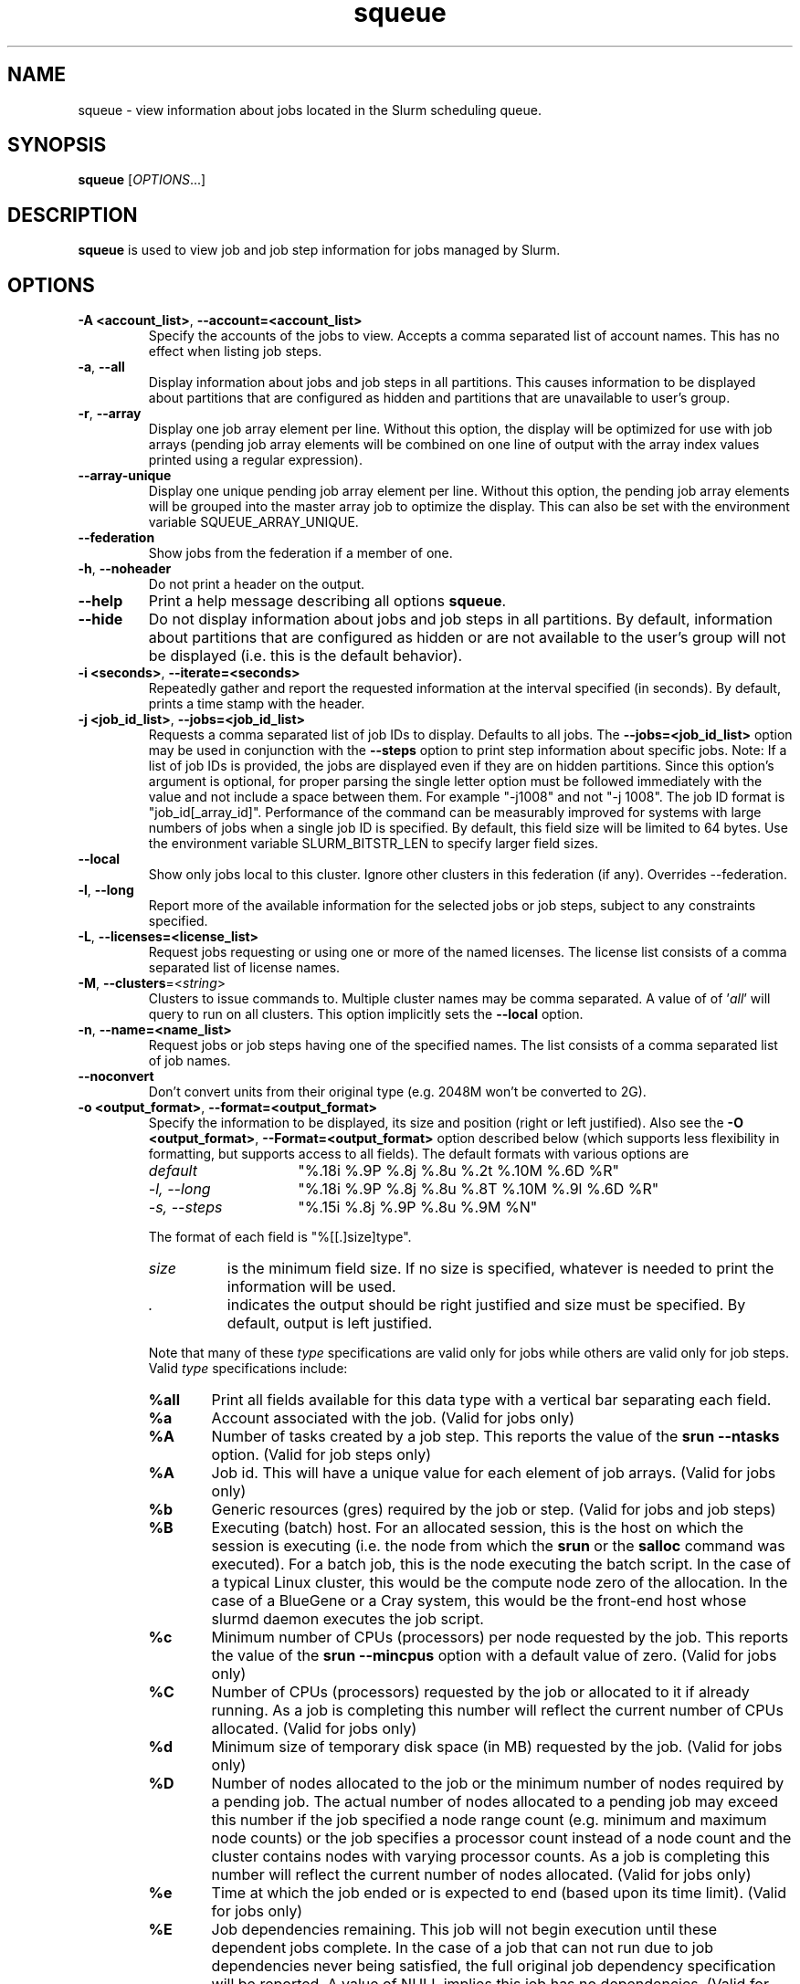 .TH squeue "1" "Slurm Commands" "February 2018" "Slurm Commands"

.SH "NAME"
squeue \- view information about jobs located in the Slurm scheduling queue.

.SH "SYNOPSIS"
\fBsqueue\fR [\fIOPTIONS\fR...]

.SH "DESCRIPTION"
\fBsqueue\fR is used to view job and job step information for jobs managed by
Slurm.

.SH "OPTIONS"

.TP
\fB\-A <account_list>\fR, \fB\-\-account=<account_list>\fR
Specify the accounts of the jobs to view. Accepts a comma separated
list of account names. This has no effect when listing job steps.

.TP
\fB\-a\fR, \fB\-\-all\fR
Display information about jobs and job steps in all partitions.
This causes information to be displayed about partitions that are configured as
hidden and partitions that are unavailable to user's group.

.TP
\fB\-r\fR, \fB\-\-array\fR
Display one job array element per line.
Without this option, the display will be optimized for use with job arrays
(pending job array elements will be combined on one line of output with the
array index values printed using a regular expression).

.TP
\fB\-\-array-unique\fR
Display one unique pending job array element per line. Without this option,
the pending job array elements will be grouped into the master array job to
optimize the display.  This can also be set with the environment variable
SQUEUE_ARRAY_UNIQUE.

.TP
\fB\-\-federation\fR
Show jobs from the federation if a member of one.

.TP
\fB\-h\fR, \fB\-\-noheader\fR
Do not print a header on the output.

.TP
\fB\-\-help\fR
Print a help message describing all options \fBsqueue\fR.

.TP
\fB\-\-hide\fR
Do not display information about jobs and job steps in all partitions. By default,
information about partitions that are configured as hidden or are not available
to the user's group will not be displayed (i.e. this is the default behavior).

.TP
\fB\-i <seconds>\fR, \fB\-\-iterate=<seconds>\fR
Repeatedly gather and report the requested information at the interval
specified (in seconds).
By default, prints a time stamp with the header.

.TP
\fB\-j <job_id_list>\fR, \fB\-\-jobs=<job_id_list>\fR
Requests a comma separated list of job IDs to display.  Defaults to all jobs.
The \fB\-\-jobs=<job_id_list>\fR option may be used in conjunction with the
\fB\-\-steps\fR option to print step information about specific jobs.
Note: If a list of job IDs is provided, the jobs are displayed even if
they are on hidden partitions. Since this option's argument is optional,
for proper parsing the single letter option must be followed immediately
with the value and not include a space between them. For example "\-j1008"
and not "\-j 1008".
The job ID format is "job_id[_array_id]".
Performance of the command can be measurably improved for systems with large
numbers of jobs when a single job ID is specified.
By default, this field size will be limited to 64 bytes.
Use the environment variable SLURM_BITSTR_LEN to specify larger field sizes.


.TP
\fB\-\-local\fR
Show only jobs local to this cluster. Ignore other clusters in this federation
(if any). Overrides \-\-federation.

.TP
\fB\-l\fR, \fB\-\-long\fR
Report more of the available information for the selected jobs or job steps,
subject to any constraints specified.

.TP
\fB\-L\fR, \fB\-\-licenses=<license_list>\fR
Request jobs requesting or using one or more of the named licenses.
The license list consists of a comma separated list of license names.

.TP
\fB\-M\fR, \fB\-\-clusters\fR=<\fIstring\fR>
Clusters to issue commands to.  Multiple cluster names may be comma separated.
A value of of '\fIall\fR' will query to run on all clusters.
This option implicitly sets the \fB\-\-local\fR option.

.TP
\fB\-n\fR, \fB\-\-name=<name_list>\fR
Request jobs or job steps having one of the specified names.  The
list consists of a comma separated list of job names.

.TP
\fB\-\-noconvert\fR
Don't convert units from their original type (e.g. 2048M won't be converted to
2G).

.TP
\fB\-o <output_format>\fR, \fB\-\-format=<output_format>\fR
Specify the information to be displayed, its size and position
(right or left justified).
Also see the \fB\-O <output_format>\fR, \fB\-\-Format=<output_format>\fR
option described below (which supports less flexibility in formatting, but
supports access to all fields).
The default formats with various options are

.RS
.TP 15
\fIdefault\fR
"%.18i %.9P %.8j %.8u %.2t %.10M %.6D %R"
.TP
\fI\-l, \-\-long\fR
"%.18i %.9P %.8j %.8u %.8T %.10M %.9l %.6D %R"
.TP
\fI\-s, \-\-steps\fR
"%.15i %.8j %.9P %.8u %.9M %N"
.RE

.IP
The format of each field is "%[[.]size]type".
.RS
.TP 8
\fIsize\fR
is the minimum field size.
If no size is specified, whatever is needed to print the information will be used.
.TP
\fI .\fR
indicates the output should be right justified and size must be specified.
By default, output is left justified.
.RE

.IP
Note that many of these \fItype\fR specifications are valid
only for jobs while others are valid only for job steps.
Valid \fItype\fR specifications include:

.RS
.TP 6
\fB%all\fR
Print all fields available for this data type with a vertical bar separating
each field.
.TP
\fB%a\fR
Account associated with the job.
(Valid for jobs only)
.TP
\fB%A\fR
Number of tasks created by a job step.
This reports the value of the \fBsrun \-\-ntasks\fR option.
(Valid for job steps only)
.TP
\fB%A\fR
Job id.
This will have a unique value for each element of job arrays.
(Valid for jobs only)
.TP
\fB%b\fR
Generic resources (gres) required by the job or step.
(Valid for jobs and job steps)
.TP
\fB%B\fR
Executing (batch) host. For an allocated session, this is the host on which
the session is executing (i.e. the node from which the \fBsrun\fR or the
\fBsalloc\fR command was executed). For a batch job, this is the node executing
the batch script. In the case of a typical Linux cluster, this would be the
compute node zero of the allocation. In the case of a BlueGene or a Cray
system, this would be the front\-end host whose slurmd daemon executes the job
script.
.TP
\fB%c\fR
Minimum number of CPUs (processors) per node requested by the job.
This reports the value of the \fBsrun \-\-mincpus\fR option with a
default value of zero.
(Valid for jobs only)
.TP
\fB%C\fR
Number of CPUs (processors) requested by the job or allocated to
it if already running.  As a job is completing this number will
reflect the current number of CPUs allocated.
(Valid for jobs only)
.TP
\fB%d\fR
Minimum size of temporary disk space (in MB) requested by the job.
(Valid for jobs only)
.TP
\fB%D\fR
Number of nodes allocated to the job or the minimum number of nodes
required by a pending job. The actual number of nodes allocated to a pending
job may exceed this number if the job specified a node range count (e.g.
minimum and maximum node counts) or the job specifies a processor
count instead of a node count and the cluster contains nodes with varying
processor counts. As a job is completing this number will reflect the
current number of nodes allocated.
(Valid for jobs only)
.TP
\fB%e\fR
Time at which the job ended or is expected to end (based upon its time limit).
(Valid for jobs only)
.TP
\fB%E\fR
Job dependencies remaining. This job will not begin execution until these
dependent jobs complete. In the case of a job that can not run due to job
dependencies never being satisfied, the full original job dependency
specification will be reported. A value of NULL implies this job has no
dependencies.
(Valid for jobs only)
.TP
\fB%f\fR
Features required by the job.
(Valid for jobs only)
.TP
\fB%F\fR
Job array's job ID. This is the base job ID.
For non\-array jobs, this is the job ID.
(Valid for jobs only)
.TP
\fB%g\fR
Group name of the job.
(Valid for jobs only)
.TP
\fB%G\fR
Group ID of the job.
(Valid for jobs only)
.TP
\fB%h\fR
Can the compute resources allocated to the job be over subscribed by other jobs.
The resources to be over subscribed can be nodes, sockets, cores, or
hyperthreads depending upon configuration.
The value will be "YES" if the job was submitted with the oversubscribe option
or the partition is configured with OverSubscribe=Force,
"NO" if the job requires exclusive node access,
"USER" if the allocated compute nodes are dedicated to a single user,
"MCS" if the allocated compute nodes are dedicated to a single security class
(See MCSPlugin and MCSParameters configuration parameters for more information),
"OK" otherwise (typically allocated dedicated CPUs),
(Valid for jobs only)
.TP
\fB%H\fR
Number of sockets per node requested by the job.
This reports the value of the \fBsrun \-\-sockets\-per\-node\fR option.
When \-\-sockets\-per\-node has not been set, "*" is displayed.
(Valid for jobs only)
.TP
\fB%i\fR
Job or job step id.
In the case of job arrays, the job ID format will be of the form
"<base_job_id>_<index>".
By default, the job array index field size will be limited to 64 bytes.
Use the environment variable SLURM_BITSTR_LEN to specify larger field sizes.
(Valid for jobs and job steps)
In the case of heterogeneous job allocations, the job ID format will be of the
form "#+#" where the first number is the "heterogeneous job leader" and the
second number the zero origin offset for each component of the job.
.TP
\fB%I\fR
Number of cores per socket requested by the job.
This reports the value of the \fBsrun \-\-cores\-per\-socket\fR option.
When \-\-cores\-per\-socket has not been set, "*" is displayed.
(Valid for jobs only)
.TP
\fB%j\fR
Job or job step name.
(Valid for jobs and job steps)
.TP
\fB%J\fR
Number of threads per core requested by the job.
This reports the value of the \fBsrun \-\-threads\-per\-core\fR option.
When \-\-threads\-per\-core has not been set, "*" is displayed.
(Valid for jobs only)
.TP
\fB%k\fR
Comment associated with the job.
(Valid for jobs only)
.TP
\fB%K\fR
Job array index.
By default, this field size will be limited to 64 bytes.
Use the environment variable SLURM_BITSTR_LEN to specify larger field sizes.
(Valid for jobs only)
.TP
\fB%l\fR
Time limit of the job or job step in days\-hours:minutes:seconds.
The value may be "NOT_SET" if not yet established or "UNLIMITED" for no limit.
(Valid for jobs and job steps)
.TP
\fB%L\fR
Time left for the job to execute in days\-hours:minutes:seconds.
This value is calculated by subtracting the job's time used from its time
limit.
The value may be "NOT_SET" if not yet established or "UNLIMITED" for no limit.
(Valid for jobs only)
.TP
\fB%m\fR
Minimum size of memory (in MB) requested by the job.
(Valid for jobs only)
.TP
\fB%M\fR
Time used by the job or job step in days\-hours:minutes:seconds.
The days and hours are printed only as needed.
For job steps this field shows the elapsed time since execution began
and thus will be inaccurate for job steps which have been suspended.
Clock skew between nodes in the cluster will cause the time to be inaccurate.
If the time is obviously wrong (e.g. negative), it displays as "INVALID".
(Valid for jobs and job steps)
.TP
\fB%n\fR
List of node names (or base partitions on BlueGene systems) explicitly
requested by the job.
(Valid for jobs only)
.TP
\fB%N\fR
List of nodes allocated to the job or job step. In the case of a
\fICOMPLETING\fR job, the list of nodes will comprise only those
nodes that have not yet been returned to service.
(Valid for jobs and job steps)
.TP
\fB%o\fR
The command to be executed.
.TP
\fB%O\fR
Are contiguous nodes requested by the job.
(Valid for jobs only)
.TP
\fB%p\fR
Priority of the job (converted to a floating point number between 0.0 and 1.0).
Also see \fB%Q\fR.
(Valid for jobs only)
.TP
\fB%P\fR
Partition of the job or job step.
(Valid for jobs and job steps)
.TP
\fB%q\fR
Quality of service associated with the job.
(Valid for jobs only)
.TP
\fB%Q\fR
Priority of the job (generally a very large unsigned integer).
Also see \fB%p\fR.
(Valid for jobs only)
.TP
\fB%r\fR
The reason a job is in its current state.
See the \fBJOB REASON CODES\fR section below for more information.
(Valid for jobs only)
.TP
\fB%R\fR
For pending jobs: the reason a job is waiting for execution
is printed within parenthesis.
For terminated jobs with failure: an explanation as to why the
job failed is printed within parenthesis.
For all other job states: the list of allocate nodes.
See the \fBJOB REASON CODES\fR section below for more information.
(Valid for jobs only)
.TP
\fB%s\fR
Node selection plugin specific data for a job. Possible data includes:
Geometry requirement of resource allocation (X,Y,Z dimensions),
Connection type (TORUS, MESH, or NAV == torus else mesh),
Permit rotation of geometry (yes or no),
Node use (VIRTUAL or COPROCESSOR), etc.
(Valid for jobs only)
.TP
\fB%S\fR
Actual or expected start time of the job or job step.
(Valid for jobs and job steps)
.TP
\fB%t\fR
Job state, compact form:
PD (pending), R (running), CA (cancelled), CF(configuring),
CG (completing), CD (completed),
F (failed), TO (timeout), NF (node failure), RV (revoked) and SE
(special exit state).
See the \fBJOB STATE CODES\fR section below for more information.
(Valid for jobs only)
.TP
\fB%T\fR
Job state, extended form:
PENDING, RUNNING, SUSPENDED, CANCELLED, COMPLETING, COMPLETED, CONFIGURING,
FAILED, TIMEOUT, PREEMPTED, NODE_FAIL, REVOKED and SPECIAL_EXIT.
See the \fBJOB STATE CODES\fR section below for more information.
(Valid for jobs only)
.TP
\fB%u\fR
User name for a job or job step.
(Valid for jobs and job steps)
.TP
\fB%U\fR
User ID for a job or job step.
(Valid for jobs and job steps)
.TP
\fB%v\fR
Reservation for the job.
(Valid for jobs only)
.TP
\fB%V\fR
The job's submission time.
.TP
\fB%w\fR
Workload Characterization Key (wckey).
(Valid for jobs only)
.TP
\fB%W\fR
Licenses reserved for the job.
(Valid for jobs only)
.TP
\fB%x\fR
List of node names explicitly excluded by the job.
(Valid for jobs only)
.TP
\fB%X\fR
Count of cores reserved on each node for system use (core specialization).
(Valid for jobs only)
.TP
\fB%y\fR
Nice value (adjustment to a job's scheduling priority).
(Valid for jobs only)
.TP
\fB%Y\fR
For pending jobs, a list of the nodes expected to be used when the job is
started.
.TP
\fB%z\fR
Number of requested sockets, cores, and threads (S:C:T) per node for the job.
When (S:C:T) has not been set, "*" is displayed.
(Valid for jobs only)
.TP
\fB%Z\fR
The job's working directory.
.RE


.TP
\fB\-O <output_format>\fR, \fB\-\-Format=<output_format>\fR
Specify the information to be displayed.
Also see the \fB\-o <output_format>\fR, \fB\-\-format=<output_format>\fR
option described below (which supports greater flexibility in formatting, but
does not support access to all fields because we ran out of letters).
Requests a comma separated list of job information to be displayed.

.IP
The format of each field is "type[:[.]size]"
.RS
.TP 8
\fIsize\fR
is the minimum field size.
If no size is specified, 20 characters will be allocated to print the information.
.TP
\fI .\fR
indicates the output should be right justified and size must be specified.
By default, output is left justified.
.RE

.IP
Note that many of these \fItype\fR specifications are valid
only for jobs while others are valid only for job steps.
Valid \fItype\fR specifications include:

.RS
.TP 6
\fBaccount\fR
Print the account associated with the job.
(Valid for jobs only)
.TP
\fBadmin_comment\fR
Administrator comment associated with the job.
(Valid for jobs only)
.TP
\fBallocnodes\fR
Print the nodes allocated to the job.
(Valid for jobs only)
.TP
\fBallocsid\fR
Print the session ID used to submit the job.
(Valid for jobs only)
.TP
\fBarrayjobid\fR
Prints the job ID of the job array.
(Valid for jobs and job steps)
.TP
\fBarraytaskid\fR
Prints the task ID of the job array.
(Valid for jobs and job steps)
.TP
\fBassocid\fR
Prints the id of the job association.
(Valid for jobs only)
.TP
\fBbatchflag\fR
Prints whether the batch flag has been set.
(Valid for jobs only)
.TP
\fBbatchhost\fR
Executing (batch) host. For an allocated session, this is the host on which
the session is executing (i.e. the node from which the the \fBsrun\fR or the
\fBsalloc\fR command was executed). For a batch job, this is the node executing
the batch script. In the case of a typical Linux cluster, this would be the
compute node zero of the allocation. In the case of a BlueGene or a Cray/ALPS
system, this would be the front\-end host whose slurmd daemon executes the job
script.
(Valid for jobs only)
.TP
\fBboardspernode\fR
Prints the number of boards per node allocated to the job.
(Valid for jobs only)
.TP
\fBburstbuffer\fR
Burst Buffer specification
(Valid for jobs only)
.TP
\fBburstbufferstate\fR
Burst Buffer state
(Valid for jobs only)
.TP
\fBchptdir\fR
Prints the directory where the job checkpoint will be written to.
(Valid for job steps only)
.TP
\fBchptinter\fR
Prints the time interval of the checkpoint.
(Valid for job steps only)
.TP
\fBcluster\fR
Name of the cluster that is running the job or job step.
.TP
\fBclusterfeature\fR
Cluster features required by the job.
(Valid for jobs only)
.TP
\fBcommand\fR
The command to be executed.
(Valid for jobs only)
.TP
\fBcomment\fR
Comment associated with the job.
(Valid for jobs only)
.TP
\fBcontiguous\fR
Are contiguous nodes requested by the job.
(Valid for jobs only)
.TP
\fBcores\fR
Number of cores per socket requested by the job.
This reports the value of the \fBsrun \-\-cores\-per\-socket\fR option.
When \-\-cores\-per\-socket has not been set, "*" is displayed.
(Valid for jobs only)
.TP
\fBcorespec\fR
Count of cores reserved on each node for system use (core specialization).
(Valid for jobs only)
.TP
\fBcpufreq\fR
Prints the frequency of the allocated CPUs.
(Valid for job steps only)
.TP
\fBcpuspertask\fR
Prints the number of CPUs per tasks allocated to the job.
(Valid for jobs only)
.TP
\fBdeadline\fR
Prints the deadline affected to the job
(Valid for jobs only)
.TP
\fBdependency\fR
Job dependencies remaining. This job will not begin execution until these
dependent jobs complete. In the case of a job that can not run due to job
dependencies never being satisfied, the full original job dependency
specification will be reported. A value of NULL implies this job has no
dependencies.
(Valid for jobs only)
.TP
\fBdelayboot\fR
Delay boot time.
(Valid for jobs only)
.TP
\fBderivedec\fR
Derived exit code for the job, which is the highest exit code of any job step.
(Valid for jobs only)
.TP
\fBeligibletime\fR
Time the job is eligible for running.
(Valid for jobs only)
.TP
\fBendtime\fR
The time of job termination, actual or expected.
(Valid for jobs only)
.TP
\fBexit_code\fR
The exit code for the job.
(Valid for jobs only)
.TP
\fBfeature\fR
Features required by the job.
(Valid for jobs only)
.TP
\fBgres\fR
Generic resources (gres) required by the job or step.
(Valid for jobs and job steps)
.TP
\fBgroupid\fR
Group ID of the job.
(Valid for jobs only)
.TP
\fBgroupname\fR
Group name of the job.
(Valid for jobs only)
.TP
\fBjobarrayid\fR
Job array's job ID. This is the base job ID.
For non\-array jobs, this is the job ID.
(Valid for jobs only)
.TP
\fBjobid\fR
Job id.
This will have a unique value for each element of job arrays and each
component of heterogeneous jobs.
(Valid for jobs only)
.TP
\fBlastschedeval\fR
Prints the last time the job was evaluated for scheduling.
(Valid for jobs only)
.TP
\fBlicenses\fR
Licenses reserved for the job.
(Valid for jobs only)
.TP
\fBmaxcpus\fR
Prints the max number of CPUs allocated to the job.
(Valid for jobs only)
.TP
\fBmaxnodes\fR
Prints the max number of nodes allocated to the job.
(Valid for jobs only)
.TP
\fBmcslabel\fR
Prints the MCS_label of the job.
(Valid for jobs only)
.TP
\fBminmemory\fR
Minimum size of memory (in MB) requested by the job.
(Valid for jobs only)
\fmintime\fR
.TP
\fBmintime\fR
Minimum time limit of the job
(Valid for jobs only)
.TP
\fBmintmpdisk\fR
Minimum size of temporary disk space (in MB) requested by the job.
(Valid for jobs only)
.TP
\fBmincpus\fR
Minimum number of CPUs (processors) per node requested by the job.
This reports the value of the \fBsrun \-\-mincpus\fR option with a
default value of zero.
(Valid for jobs only)
.TP
\fBname\fR
Job or job step name.
(Valid for jobs and job steps)
.TP
\fBnetwork\fR
The network that the job is running on.
(Valid for jobs and job steps)
.TP
\fBnice\fR
Nice value (adjustment to a job's scheduling priority).
(Valid for jobs only)
.TP
\fBnodes\fR
List of nodes allocated to the job or job step. In the case of a
\fICOMPLETING\fR job, the list of nodes will comprise only those
nodes that have not yet been returned to service.
(Valid job steps only)
.TP
\fBnodelist\fR
List of nodes allocated to the job or job step. In the case of a
\fICOMPLETING\fR job, the list of nodes will comprise only those
nodes that have not yet been returned to service.
(Valid for jobs only)
.TP
\fBntperboard\fR
The number of tasks per board allocated to the job.
(Valid for jobs only)
.TP
\fBntpercore\fR
The number of tasks per core allocated to the job.
(Valid for jobs only)
.TP
\fBntpernode\fR
The number of task per node allocated to the job.
(Valid for jobs only)
.TP
\fBntpersocket\fR
The number of tasks per socket allocated to the job.
(Valid for jobs only)
.TP
\fBnumcpus\fR
Number of CPUs (processors) requested by the job or allocated to
it if already running.  As a job is completing, this number will
reflect the current number of CPUs allocated.
(Valid for jobs and job steps)
.TP
\fBnumnodes\fR
Number of nodes allocated to the job or the minimum number of nodes
required by a pending job. The actual number of nodes allocated to a pending
job may exceed this number if the job specified a node range count (e.g.
minimum and maximum node counts) or the the job specifies a processor
count instead of a node count and the cluster contains nodes with varying
processor counts. As a job is completing this number will reflect the
current number of nodes allocated.
(Valid for jobs only)
.TP
\fBnumtask\fR
Number of tasks requested by a job or job step.
This reports the value of the \fB\-\-ntasks\fR option.
(Valid for jobs and job steps)
.TP
\fBorigin\fR
Cluster name where federated job originated from.
(Valid for federated jobs only)
.TP
\fBoriginraw\fR
Cluster ID where federated job originated from.
(Valid for federated jobs only)
.TP
\fBoversubscribe\fR
Can the compute resources allocated to the job be over subscribed by other jobs.
The resources to be over subscribed can be nodes, sockets, cores, or
hyperthreads depending upon configuration.
The value will be "YES" if the job was submitted with the oversubscribe option
or the partition is configured with OverSubscribe=Force,
"NO" if the job requires exclusive node access,
"USER" if the allocated compute nodes are dedicated to a single user,
"MCS" if the allocated compute nodes are dedicated to a single security class
(See MCSPlugin and MCSParameters configuration parameters for more information),
"OK" otherwise (typically allocated dedicated CPUs),
(Valid for jobs only)
.TP
\fBpackjobid\fR
Job ID of the heterogeneous job leader.
.TP
\fBpackjoboffset\fR
Zero origin offset within a collection of heterogeneous jobs.
.TP
\fBpackjobidset\fR
Expression identifying all job IDs within a heterogeneous job.
.TP
\fBpartition\fR
Partition of the job or job step.
(Valid for jobs and job steps)
.TP
\fBpriority\fR
Priority of the job (converted to a floating point number between 0.0 and 1.0).
Also see \fBprioritylong\fR.
(Valid for jobs only)
.TP
\fBprioritylong\fR
Priority of the job (generally a very large unsigned integer).
Also see \fBpriority\fR.
(Valid for jobs only)
.TP
\fBprofile\fR
Profile of the job.
(Valid for jobs only)
.TP
\fBpreemptime\fR
The preempt time for the job.
(Valid for jobs only)
.TP
\fBqos\fR
Quality of service associated with the job.
(Valid for jobs only)
.TP
\fBreason\fR
The reason a job is in its current state.
See the \fBJOB REASON CODES\fR section below for more information.
(Valid for jobs only)
.TP
\fBreasonlist\fR
For pending jobs: the reason a job is waiting for execution
is printed within parenthesis.
For terminated jobs with failure: an explanation as to why the
job failed is printed within parenthesis.
For all other job states: the list of allocate nodes.
See the \fBJOB REASON CODES\fR section below for more information.
(Valid for jobs only)
.TP
\fBreboot\fR
Indicates if the allocated nodes should be rebooted before starting the job.
(Valid on jobs only)
.TP
\fBreqnodes\fR
List of node names (or base partitions on BlueGene systems) explicitly
requested by the job.
(Valid for jobs only)
.TP
\fBreqswitch\fR
The max number of requested switches by for the job.
(Valid for jobs only)
.TP
\fBrequeue\fR
Prints whether the job will be requeued on failure.
(Valid for jobs only)
.TP
\fBreservation\fR
Reservation for the job.
(Valid for jobs only)
.TP
\fBresizetime\fR
The amount of time changed for the job to run.
(Valid for jobs only)
.TP
\fBrestartcnt\fR
The number of checkpoint restarts for the job.
(Valid for jobs only)
.TP
\fBresvport\fR
Reserved ports of the job.
(Valid for job steps only)
.TP
\fBschednodes\fR
For pending jobs, a list of the nodes expected to be used when the job is
started.
(Valid for jobs only)
.TP
\fBsct\fR
Number of requested sockets, cores, and threads (S:C:T) per node for the job.
When (S:C:T) has not been set, "*" is displayed.
(Valid for jobs only)
.TP
\fBselectjobinfo\fR
Node selection plugin specific data for a job. Possible data includes:
Geometry requirement of resource allocation (X,Y,Z dimensions),
Connection type (TORUS, MESH, or NAV == torus else mesh),
Permit rotation of geometry (yes or no),
Node use (VIRTUAL or COPROCESSOR), etc.
(Valid for jobs only)
.TP
\fBsiblingsactive\fR
Cluster names of where federated sibling jobs exist.
(Valid for federated jobs only)
.TP
\fBsiblingsactiveraw\fR
Cluster IDs of where federated sibling jobs exist.
(Valid for federated jobs only)
.TP
\fBsiblingsviable\fR
Cluster names of where federated sibling jobs are viable to run.
(Valid for federated jobs only)
.TP
\fBsiblingsviableraw\fR
Cluster IDs of where federated sibling jobs viable to run.
(Valid for federated jobs only)
.TP
\fBsockets\fR
Number of sockets per node requested by the job.
This reports the value of the \fBsrun \-\-sockets\-per\-node\fR option.
When \-\-sockets\-per\-node has not been set, "*" is displayed.
(Valid for jobs only)
.TP
\fBsperboard\fR
Number of sockets per board allocated to the job.
(Valid for jobs only)
.TP
\fBstarttime\fR
Actual or expected start time of the job or job step.
(Valid for jobs and job steps)
.TP
\fBstate\fR
Job state, extended form:
PENDING, RUNNING, STOPPED, SUSPENDED, CANCELLED, COMPLETING, COMPLETED,
CONFIGURING, FAILED, TIMEOUT, PREEMPTED, NODE_FAIL, REVOKED and SPECIAL_EXIT.
See the \fBJOB STATE CODES\fR section below for more information.
(Valid for jobs only)
.TP
\fBstatecompact\fR
Job state, compact form:
PD (pending), R (running), CA (cancelled), CF(configuring),
CG (completing), CD (completed),
F (failed), TO (timeout), NF (node failure), RV (revoked) and SE (special exit state).
See the \fBJOB STATE CODES\fR section below for more information.
(Valid for jobs only)
.TP
\fBstderr\fR
The directory for standard error to output to.
(Valid for jobs only)
.TP
\fBstdin\fR
The directory for standard in.
(Valid for jobs only)
.TP
\fBstdout\fR
The directory for standard out to output to.
(Valid for jobs only)
.TP
\fBstepid\fR
Job or job step id.
In the case of job arrays, the job ID format will be of the form
"<base_job_id>_<index>".
(Valid forjob steps only)
.TP
\fBstepname\fR
job step name.
(Valid for job steps only)
.TP
\fBstepstate\fR
The state of the job step.
(Valid for job steps only)
.TP
\fBsubmittime\fR
The time that the job was submitted at.
(Valid for jobs only)
.TP
\fBthreads\fR
Number of threads per core requested by the job.
This reports the value of the \fBsrun \-\-threads\-per\-core\fR option.
When \-\-threads\-per\-core has not been set, "*" is displayed.
(Valid for jobs only)
.TP
\fBtimeleft\fR
Time left for the job to execute in days\-hours:minutes:seconds.
This value is calculated by subtracting the job's time used from its time
limit.
The value may be "NOT_SET" if not yet established or "UNLIMITED" for no limit.
(Valid for jobs only)
.TP
\fBtimelimit\fR
Timelimit for the job or job step.
(Valid for jobs and job steps)
.TP
\fBtimeused\fR
Time used by the job or job step in days\-hours:minutes:seconds.
The days and hours are printed only as needed.
For job steps this field shows the elapsed time since execution began
and thus will be inaccurate for job steps which have been suspended.
Clock skew between nodes in the cluster will cause the time to be inaccurate.
If the time is obviously wrong (e.g. negative), it displays as "INVALID".
(Valid for jobs and job steps)
.TP
\fBtres\fR
Print the trackable resources allocated to the job.
.TP
\fBuserid\fR
User ID for a job or job step.
(Valid for jobs and job steps)
.TP
\fBusername\fR
User name for a job or job step.
(Valid for jobs and job steps)
.TP
\fBwait4switch\fR
The amount of time to wait for the desired number of switches.
(Valid for jobs only)
.TP
\fBwckey\fR
Workload Characterization Key (wckey).
(Valid for jobs only)
.TP
\fBworkdir\fR
The job's working directory.
(Valid for jobs only)
.RE

.TP
\fB\-p <part_list>\fR, \fB\-\-partition=<part_list>\fR
Specify the partitions of the jobs or steps to view. Accepts a comma separated
list of partition names.

.TP
\fB\-P\fR, \fB\-\-priority\fR
For pending jobs submitted to multiple partitions, list the job once per
partition. In addition, if jobs are sorted by priority, consider both the
partition and job priority. This option can be used to produce a list of
pending jobs in the same order considered for scheduling by Slurm with
appropriate additional options (e.g. "\-\-sort=\-p,i \-\-states=PD").

.TP
\fB\-q <qos_list>\fR, \fB\-\-qos=<qos_list>\fR
Specify the qos(s) of the jobs or steps to view. Accepts a comma
separated list of qos's.

.TP
\fB\-R\fR, \fB\-\-reservation\fR=\fIreservation_name\fR
Specify the reservation of the jobs to view.

.TP
\fB\-s\fR, \fB\-\-steps\fR
Specify the job steps to view.  This flag indicates that a comma separated list
of job steps to view follows without an equal sign (see examples).
The job step format is "job_id[_array_id].step_id". Defaults to all job
steps. Since this option's argument is optional, for proper parsing
the single letter option must be followed immediately with the value
and not include a space between them. For example "\-s1008.0" and not
"\-s 1008.0".

.TP
\fB\-\-sibling\fR
Show all sibling jobs on a federated cluster. Implies \-\-federation.

.TP
\fB\-S <sort_list>\fR, \fB\-\-sort=<sort_list>\fR
Specification of the order in which records should be reported.
This uses the same field specification as the <output_format>.
The long format option "cluster" can also be used to sort jobs or job steps by
cluster name (e.g. federated jobs).
Multiple sorts may be performed by listing multiple sort fields
separated by commas.
The field specifications may be preceded by "+" or "\-" for
ascending (default) and descending order respectively.
For example, a sort value of "P,U" will sort the
records by partition name then by user id.
The default value of sort for jobs is "P,t,\-p" (increasing partition
name then within a given partition by increasing job state and then
decreasing priority).
The default value of sort for job steps is "P,i" (increasing partition
name then within a given partition by increasing step id).

.TP
\fB\-\-start\fR
Report the expected start time and resources to be allocated for pending jobs
in order of increasing start time.
This is equivalent to the following options:
\fB\-\-format="%.18i %.9P %.8j %.8u %.2t  %.19S %.6D %20Y %R"\fR,
\fB\-\-sort=S\fR and \fB\-\-states=PENDING\fR.
Any of these options may be explicitly changed as desired by
combining the \fB\-\-start\fR option with other option values
(e.g. to use a different output format).
The expected start time of pending jobs is only available if the
Slurm is configured to use the backfill scheduling plugin.

.TP
\fB\-t <state_list>\fR, \fB\-\-states=<state_list>\fR
Specify the states of jobs to view.  Accepts a comma separated list of
state names or "all". If "all" is specified then jobs of all states will be
reported. If no state is specified then pending, running, and completing
jobs are reported. Valid states (in both extended and compact form) include:
PENDING (PD), RUNNING (R), SUSPENDED (S), STOPPED (ST),
COMPLETING (CG), COMPLETED (CD), CONFIGURING (CF), CANCELLED (CA),
FAILED (F), TIMEOUT (TO), PREEMPTED (PR), BOOT_FAIL (BF) , NODE_FAIL (NF),
REVOKED (RV), and SPECIAL_EXIT (SE).
Note the \fB<state_list>\fR supplied is case insensitive ("pd" and "PD" are
equivalent).
See the \fBJOB STATE CODES\fR section below for more information.

.TP
\fB\-u <user_list>\fR, \fB\-\-user=<user_list>\fR
Request jobs or job steps from a comma separated list of users.
The list can consist of user names or user id numbers.
Performance of the command can be measurably improved for systems with large
numbers of jobs when a single user is specified.

.TP
\fB\-\-usage\fR
Print a brief help message listing the \fBsqueue\fR options.

.TP
\fB\-v\fR, \fB\-\-verbose\fR
Report details of squeues actions.

.TP
\fB\-V\fR , \fB\-\-version\fR
Print version information and exit.

.TP
\fB\-w <hostlist>\fR, \fB\-\-nodelist=<hostlist>\fR
Report only on jobs allocated to the specified node or list of nodes.
This may either be the \fBNodeName\fR or \fBNodeHostname\fR
as defined in \fBslurm.conf(5)\fR in the event that they differ.
A node_name of \fBlocalhost\fR is mapped to the current host name.

.SH "JOB REASON CODES"
These codes identify the reason that a job is waiting for execution.
A job may be waiting for more than one reason, in which case only
one of those reasons is displayed.
.TP 22
\fBAssociationJobLimit\fR
The job's association has reached its maximum job count.
.TP
\fBAssociationResourceLimit\fR
The job's association has reached some resource limit.
.TP
\fBAssociationTimeLimit\fR
The job's association has reached its time limit.
.TP
\fBBadConstraints\fR
The job's constraints can not be satisfied.
.TP
\fBBeginTime\fR
The job's earliest start time has not yet been reached.
.TP
\fBBlockFreeAction\fR
An IBM BlueGene block is being freed and can not allow more jobs to start.
.TP
\fBBlockMaxError\fR
An IBM BlueGene block has too many cnodes in error state to allow more jobs to start.
.TP
\fBCleaning\fR
The job is being requeued and still cleaning up from its previous execution.
.TP
\fBDependency\fR
This job is waiting for a dependent job to complete.
.TP
\fBFrontEndDown\fR
No front end node is available to execute this job.
.TP
\fBInactiveLimit\fR
The job reached the system InactiveLimit.
.TP
\fBInvalidAccount\fR
The job's account is invalid.
.TP
\fBInvalidQOS\fR
The job's QOS is invalid.
.TP
\fBJobHeldAdmin\fR
The job is held by a system administrator.
.TP
\fBJobHeldUser\fR
The job is held by the user.
.TP
\fBJobLaunchFailure\fR
The job could not be launched.
This may be due to a file system problem, invalid program name, etc.
.TP
\fBLicenses\fR
The job is waiting for a license.
.TP
\fBNodeDown\fR
A node required by the job is down.
.TP
\fBNonZeroExitCode\fR
The job terminated with a non\-zero exit code.
.TP
\fBPartitionDown\fR
The partition required by this job is in a DOWN state.
.TP
\fBPartitionInactive\fR
The partition required by this job is in an Inactive state and not able to
start jobs.
.TP
\fBPartitionNodeLimit\fR
The number of nodes required by this job is outside of it's
partitions current limits.
Can also indicate that required nodes are DOWN or DRAINED.
.TP
\fBPartitionTimeLimit\fR
The job's time limit exceeds it's partition's current time limit.
.TP
\fBPriority\fR
One or more higher priority jobs exist for this partition or advanced reservation.
.TP
\fBProlog\fR
It's PrologSlurmctld program is still running.
.TP
\fBQOSJobLimit\fR
The job's QOS has reached its maximum job count.
.TP
\fBQOSResourceLimit\fR
The job's QOS has reached some resource limit.
.TP
\fBQOSTimeLimit\fR
The job's QOS has reached its time limit.
.TP
\fBReqNodeNotAvail\fR
Some node specifically required by the job is not currently available.
The node may currently be in use, reserved for another job, in an advanced
reservation, DOWN, DRAINED, or not responding.
Nodes which are DOWN, DRAINED, or not responding will be identified as part
of the job's "reason" field as "UnavailableNodes". Such nodes will typically
require the intervention of a system administrator to make available.
.TP
\fBReservation\fR
The job is waiting its advanced reservation to become available.
.TP
\fBResources\fR
The job is waiting for resources to become available.
.TP
\fBSystemFailure\fR
Failure of the Slurm system, a file system, the network, etc.
.TP
\fBTimeLimit\fR
The job exhausted its time limit.
.TP
\fBQOSUsageThreshold\fR
Required QOS threshold has been breached.
.TP
\fBWaitingForScheduling\fR
No reason has been set for this job yet.
Waiting for the scheduler to determine the appropriate reason.

.SH "JOB STATE CODES"
Jobs typically pass through several states in the course of their
execution.
The typical states are PENDING, RUNNING, SUSPENDED, COMPLETING, and COMPLETED.
An explanation of each state follows.
.TP 20
\fBBF  BOOT_FAIL\fR
Job terminated due to launch failure, typically due to a hardware failure
(e.g. unable to boot the node or block and the job can not be requeued).
.TP
\fBCA  CANCELLED\fR
Job was explicitly cancelled by the user or system administrator.
The job may or may not have been initiated.
.TP
\fBCD  COMPLETED\fR
Job has terminated all processes on all nodes with an exit code of zero.
.TP
\fBCF  CONFIGURING\fR
Job has been allocated resources, but are waiting for them to become ready for use
(e.g. booting).
.TP
\fBCG  COMPLETING\fR
Job is in the process of completing. Some processes on some nodes may still be active.
.TP
\fBDL  DEADLINE\fR
Job terminated on deadline.
.TP
\fBF   FAILED\fR
Job terminated with non\-zero exit code or other failure condition.
.TP
\fBNF  NODE_FAIL\fR
Job terminated due to failure of one or more allocated nodes.
.TP
\fBOOM OUT_OF_MEMORY\fR
Job experienced out of memory error.
.TP
\fBPD  PENDING\fR
Job is awaiting resource allocation.
.TP
\fBPR  PREEMPTED\fR
Job terminated due to preemption.
.TP
\fBR   RUNNING\fR
Job currently has an allocation.
.TP
\fBRD  RESV_DEL_HOLD\fR
Job is held.
.TP
\fBRF  REQUEUE_FED\fR
Job is being requeued by a federation.
.TP
\fBRH  REQUEUE_HOLD\fR
Held job is being requeued.
.TP
\fBRQ  REQUEUE\fR
Completing job is being requeued.
.TP
\fBRS  RESIZING\fR
Job is about to change size.
.TP
\fBRV  REVOKED\fR
Sibling was removed from cluster due to other cluster starting the job.
.TP
\fBS   SUSPENDED\fR
Job has an allocation, but execution has been suspended and CPUs have been
released for other jobs.
.TP
\fBSE  SPECIAL_EXIT\fR
The job was requeued in a special state. This state can be set by
users, typically in EpilogSlurmctld, if the job has terminated with
a particular exit value.
.TP
\fBSI  SIGNALING\fR
Job is being signaled.
.TP
\fBST  STOPPED\fR
Job has an allocation, but execution has been stopped with SIGSTOP signal.
CPUS have been retained by this job.
.TP
\fBTO  TIMEOUT\fR
Job terminated upon reaching its time limit.


.SH "ENVIRONMENT VARIABLES"
.PP
Some \fBsqueue\fR options may be set via environment variables. These
environment variables, along with their corresponding options, are listed
below. (Note: Commandline options will always override these settings.)
.TP 20
\fBSLURM_BITSTR_LEN\fR
Specifies the string length to be used for holding a job array's task ID
expression.
The default value is 64 bytes.
A value of 0 will print the full expression with any length required.
Larger values may adversely impact the application performance.
.TP
\fBSLURM_CLUSTERS\fR
Same as \fB\-\-clusters\fR
.TP
\fBSLURM_CONF\fR
The location of the Slurm configuration file.
.TP
\fBSLURM_TIME_FORMAT\fR
Specify the format used to report time stamps. A value of \fIstandard\fR, the
default value, generates output in the form "year\-month\-dateThour:minute:second".
A value of \fIrelative\fR returns only "hour:minute:second" if the current day.
For other dates in the current year it prints the "hour:minute" preceded by
"Tomorr" (tomorrow), "Ystday" (yesterday), the name of the day for the coming
week (e.g. "Mon", "Tue", etc.), otherwise the date (e.g. "25 Apr").
For other years it returns a date month and year without a time (e.g.
"6 Jun 2012"). All of the time stamps use a 24 hour format.

A valid strftime() format can also be specified. For example, a value of
"%a %T" will report the day of the week and a time stamp (e.g. "Mon 12:34:56").
.TP
\fBSQUEUE_ACCOUNT\fR
\fB\-A <account_list>, \-\-account=<account_list>\fR
.TP
\fBSQUEUE_ALL\fR
\fB\-a, \-\-all\fR
.TP
\fBSQUEUE_ARRAY\fR
\fB\-r, \-\-array\fR
.TP
\fBSQUEUE_NAMES\fR
\fB\-\-name=<name_list>\fR
.TP
\fBSQUEUE_FEDERATION\fR
\fB\-\-federation\fR
.TP
\fBSQUEUE_FORMAT\fR
\fB\-o <output_format>, \-\-format=<output_format>\fR
.TP
\fBSQUEUE_FORMAT2\fR
\fB\-O <output_format>, \-\-Format=<output_format>\fR
.TP
\fBSQUEUE_LICENSES\fR
\fB\-p-l <license_list>, \-\-license=<license_list>\fR
.TP
\fBSQUEUE_LOCAL\fR
\fB\-\-local\fR
.TP
\fBSQUEUE_PARTITION\fR
\fB\-p <part_list>, \-\-partition=<part_list>\fR
.TP
\fBSQUEUE_PRIORITY\fR
\fB\-P\fR, \fB\-\-priority\fR
.TP
\fBSQUEUE_QOS\fR
\fB\-p <qos_list>, \-\-qos=<qos_list>\fR
.TP
\fBSQUEUE_SIBLING\fR
\\fB\-\-sibling\fR
.TP
\fBSQUEUE_SORT\fR
\fB\-S <sort_list>, \-\-sort=<sort_list>\fR
.TP
\fBSQUEUE_STATES\fR
\fB\-t <state_list>, \-\-states=<state_list>\fR
.TP
\fBSQUEUE_USERS\fR
\fB\-u <user_list>, \-\-users=<user_list>\fR

.SH "EXAMPLES"
.eo
Print the jobs scheduled in the debug partition and in the
COMPLETED state in the format with six right justified digits for
the job id followed by the priority with an arbitrary fields size:
.br
# squeue -p debug -t COMPLETED -o "%.6i %p"
.br
 JOBID PRIORITY
.br
 65543 99993
.br
 65544 99992
.br
 65545 99991
.ec

.eo
Print the job steps in the debug partition sorted by user:
.br
# squeue -s -p debug -S u
.br
  STEPID        NAME PARTITION     USER      TIME NODELIST
.br
 65552.1       test1     debug    alice      0:23 dev[1-4]
.br
 65562.2     big_run     debug      bob      0:18 dev22
.br
 65550.1      param1     debug  candice   1:43:21 dev[6-12]
.ec

.eo
Print information only about jobs 12345,12345, and 12348:
.br
# squeue --jobs 12345,12346,12348
.br
 JOBID PARTITION NAME USER ST  TIME  NODES NODELIST(REASON)
.br
 12345     debug job1 dave  R   0:21     4 dev[9-12]
.br
 12346     debug job2 dave PD   0:00     8 (Resources)
.br
 12348     debug job3 ed   PD   0:00     4 (Priority)
.ec

.eo
Print information only about job step 65552.1:
.br
# squeue --steps 65552.1
.br
  STEPID     NAME PARTITION    USER    TIME  NODELIST
.br
 65552.1    test2     debug   alice   12:49  dev[1-4]
.ec

.SH "COPYING"
Copyright (C) 2002\-2007 The Regents of the University of California.
Produced at Lawrence Livermore National Laboratory (cf, DISCLAIMER).
.br
Copyright (C) 2008\-2010 Lawrence Livermore National Security.
.br
Copyright (C) 2010\-2016 SchedMD LLC.
.LP
This file is part of Slurm, a resource management program.
For details, see <https://slurm.schedmd.com/>.
.LP
Slurm is free software; you can redistribute it and/or modify it under
the terms of the GNU General Public License as published by the Free
Software Foundation; either version 2 of the License, or (at your option)
any later version.
.LP
Slurm is distributed in the hope that it will be useful, but WITHOUT ANY
WARRANTY; without even the implied warranty of MERCHANTABILITY or FITNESS
FOR A PARTICULAR PURPOSE.  See the GNU General Public License for more
details.
.SH "SEE ALSO"
\fBscancel\fR(1), \fBscontrol\fR(1), \fBsinfo\fR(1),
\fBsmap\fR(1), \fBsrun\fR(1),
\fBslurm_load_ctl_conf\fR (3), \fBslurm_load_jobs\fR (3),
\fBslurm_load_node\fR (3),
\fBslurm_load_partitions\fR (3)
